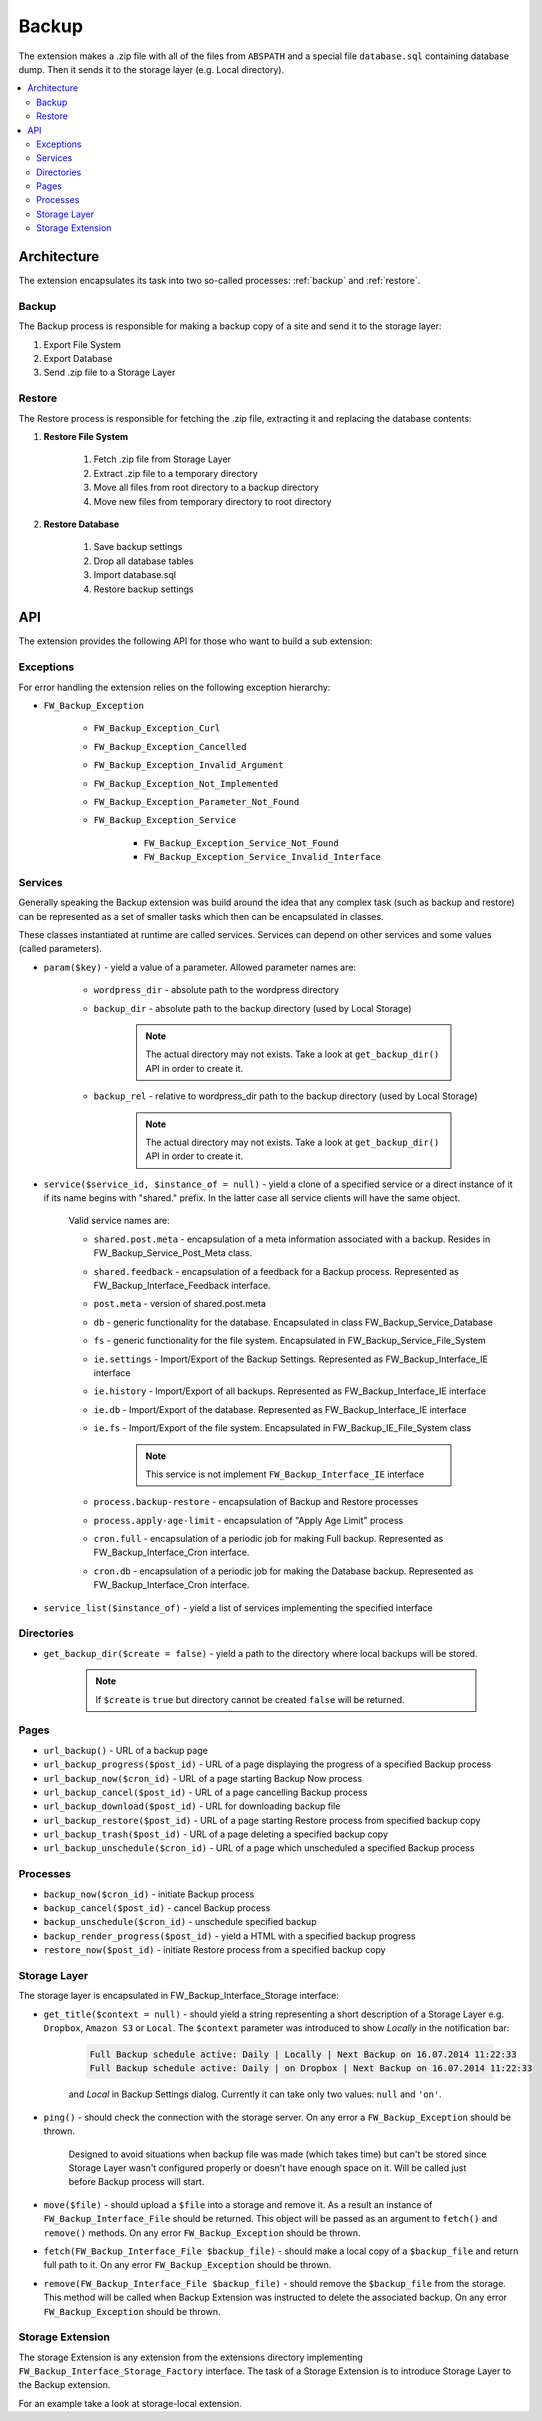 Backup
======

The extension makes a .zip file with all of the files from ``ABSPATH``
and a special file ``database.sql`` containing database dump.  Then it
sends it to the storage layer (e.g. Local directory).

.. contents::
    :local:
    :backlinks: top

Architecture
------------

The extension encapsulates its task into two so-called processes:
:ref:`backup` and :ref:`restore`.

.. _backup:

Backup
^^^^^^

The Backup process is responsible for making a backup copy of a site
and send it to the storage layer:

1. Export File System
2. Export Database
3. Send .zip file to a Storage Layer

.. _restore:

Restore
^^^^^^^

The Restore process is responsible for fetching the .zip file, extracting
it and replacing the database contents:

1. **Restore File System**

    1. Fetch .zip file from Storage Layer
    2. Extract .zip file to a temporary directory
    3. Move all files from root directory to a backup directory
    4. Move new files from temporary directory to root directory

2. **Restore Database**

    1. Save backup settings
    2. Drop all database tables
    3. Import database.sql
    4. Restore backup settings

API
---

The extension provides the following API for those who want to build a
sub extension:

Exceptions
^^^^^^^^^^

For error handling the extension relies on the following exception
hierarchy:

* ``FW_Backup_Exception``

    * ``FW_Backup_Exception_Curl``
    * ``FW_Backup_Exception_Cancelled``
    * ``FW_Backup_Exception_Invalid_Argument``
    * ``FW_Backup_Exception_Not_Implemented``
    * ``FW_Backup_Exception_Parameter_Not_Found``
    * ``FW_Backup_Exception_Service``

        * ``FW_Backup_Exception_Service_Not_Found``
        * ``FW_Backup_Exception_Service_Invalid_Interface``

Services
^^^^^^^^

Generally speaking the Backup extension was build around the idea that any
complex task (such as backup and restore) can be represented as a set
of smaller tasks which then can be encapsulated in classes.

These classes instantiated at runtime are called services. Services can
depend on other services and some values (called parameters).

* ``param($key)`` - yield a value of a parameter. Allowed parameter names are:

    * ``wordpress_dir`` - absolute path to the wordpress directory
    * ``backup_dir`` - absolute path to the backup directory (used by Local Storage)

        .. note::

            The actual directory may not exists. Take a look at ``get_backup_dir()`` API in order to create it.

    * ``backup_rel`` - relative to wordpress_dir path to the backup directory (used by Local Storage)

        .. note::

            The actual directory may not exists. Take a look at ``get_backup_dir()`` API in order to create it.

* ``service($service_id, $instance_of = null)`` - yield a clone of a specified service or a direct instance of it if its name begins with "shared." prefix. In the latter case all service clients will have the same object.

    Valid service names are:

    * ``shared.post.meta`` - encapsulation of a meta information associated with a backup. Resides in FW_Backup_Service_Post_Meta class.

    * ``shared.feedback`` - encapsulation of a feedback for a Backup process. Represented as FW_Backup_Interface_Feedback interface.

    * ``post.meta`` - version of shared.post.meta

    * ``db`` - generic functionality for the database. Encapsulated in class FW_Backup_Service_Database

    * ``fs`` - generic functionality for the file system. Encapsulated in FW_Backup_Service_File_System

    * ``ie.settings`` - Import/Export of the Backup Settings. Represented as FW_Backup_Interface_IE interface

    * ``ie.history`` - Import/Export of all backups. Represented as FW_Backup_Interface_IE interface

    * ``ie.db`` - Import/Export of the database. Represented as FW_Backup_Interface_IE interface

    * ``ie.fs`` - Import/Export of the file system. Encapsulated in FW_Backup_IE_File_System class

        .. note::

            This service is not implement ``FW_Backup_Interface_IE`` interface

    * ``process.backup-restore`` - encapsulation of Backup and Restore processes

    * ``process.apply-age-limit`` - encapsulation of "Apply Age Limit" process

    * ``cron.full`` - encapsulation of a periodic job for making Full backup. Represented as FW_Backup_Interface_Cron interface.

    * ``cron.db`` - encapsulation of a periodic job for making the Database backup. Represented as FW_Backup_Interface_Cron interface.

* ``service_list($instance_of)`` - yield a list of services implementing the specified interface

Directories
^^^^^^^^^^^

* ``get_backup_dir($create = false)`` - yield a path to the directory where local backups will be stored.

    .. note::

        If ``$create`` is ``true`` but directory cannot be created ``false`` will be returned.

Pages
^^^^^

* ``url_backup()`` - URL of a backup page

* ``url_backup_progress($post_id)`` - URL of a page displaying the progress of a specified Backup process

* ``url_backup_now($cron_id)`` - URL of a page starting Backup Now process

* ``url_backup_cancel($post_id)`` - URL of a page cancelling Backup process

* ``url_backup_download($post_id)`` - URL for downloading backup file

* ``url_backup_restore($post_id)`` - URL of a page starting Restore process from specified backup copy

* ``url_backup_trash($post_id)`` - URL of a page deleting a specified backup copy

* ``url_backup_unschedule($cron_id)`` - URL of a page which unscheduled a specified Backup process

Processes
^^^^^^^^^

* ``backup_now($cron_id)`` - initiate Backup process

* ``backup_cancel($post_id)`` - cancel Backup process

* ``backup_unschedule($cron_id)`` - unschedule specified backup

* ``backup_render_progress($post_id)`` - yield a HTML with a specified backup progress

* ``restore_now($post_id)`` - initiate Restore process from a specified backup copy

Storage Layer
^^^^^^^^^^^^^

The storage layer is encapsulated in FW_Backup_Interface_Storage interface:

* ``get_title($context = null)`` - should yield a string representing a short description of a Storage Layer e.g. ``Dropbox``, ``Amazon S3`` or ``Local``. The ``$context`` parameter was introduced to show *Locally* in the notification bar:

    .. code-block:: text

         Full Backup schedule active: Daily | Locally | Next Backup on 16.07.2014 11:22:33
         Full Backup schedule active: Daily | on Dropbox | Next Backup on 16.07.2014 11:22:33

    and *Local* in Backup Settings dialog. Currently it can take only two values: ``null`` and ``'on'``.

* ``ping()`` - should check the connection with the storage server. On any error a ``FW_Backup_Exception`` should be thrown.

    Designed to avoid situations when backup file was made (which takes time) but can't be stored since Storage Layer wasn't configured properly or doesn't have enough space on it.  Will be called just before Backup process will start.

* ``move($file)`` - should upload a ``$file`` into a storage and remove it. As a result an instance of ``FW_Backup_Interface_File`` should be returned. This object will be passed as an argument to ``fetch()`` and ``remove()`` methods. On any error ``FW_Backup_Exception`` should be thrown.

* ``fetch(FW_Backup_Interface_File $backup_file)`` - should make a local copy of a ``$backup_file`` and return full path to it. On any error ``FW_Backup_Exception`` should be thrown.

* ``remove(FW_Backup_Interface_File $backup_file)`` - should remove the ``$backup_file`` from the storage. This method will be called when Backup Extension was instructed to delete the associated backup. On any error ``FW_Backup_Exception`` should be thrown.

Storage Extension
^^^^^^^^^^^^^^^^^

The storage Extension is any extension from the extensions directory implementing ``FW_Backup_Interface_Storage_Factory`` interface. The task of a Storage Extension is to introduce Storage Layer to the Backup extension.

For an example take a look at storage-local extension.
